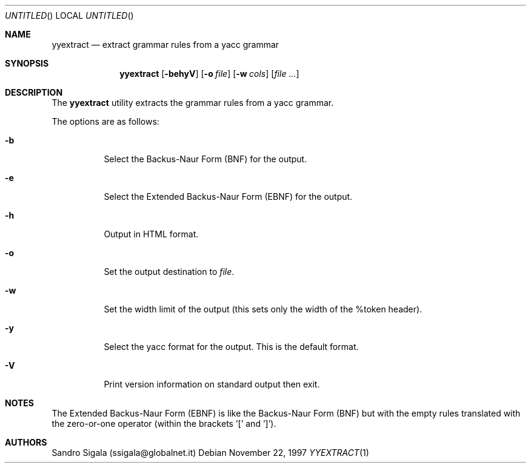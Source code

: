 .\" $Id: yyextract.1,v 1.12 1997/11/22 18:39:00 sandro Exp $
.Dd November 22, 1997
.Os
.Dt YYEXTRACT 1
.Sh NAME
.Nm yyextract
.Nd extract grammar rules from a yacc grammar
.Sh SYNOPSIS
.Nm yyextract
.Op Fl behyV
.Op Fl o Ar file
.Op Fl w Ar cols
.Op Ar
.Sh DESCRIPTION
The
.Nm yyextract
utility
extracts the grammar rules from a yacc grammar.
.Pp
The options are as follows:
.Bl -tag -width indent
.It Fl b
Select the Backus-Naur Form (BNF) for the output.
.It Fl e
Select the Extended Backus-Naur Form (EBNF) for the output.
.It Fl h
Output in HTML format.
.It Fl o
Set the output destination to
.Ar file .
.It Fl w
Set the width limit of the output (this sets only the width of the %token
header).
.It Fl y
Select the yacc format for the output. This is the default format.
.It Fl V
Print version information on standard output then exit.
.El
.Sh NOTES
The Extended Backus-Naur Form (EBNF) is like the Backus-Naur Form (BNF)
but with the empty rules translated with the zero-or-one
operator (within the brackets '[' and ']').
.Sh AUTHORS
Sandro Sigala (ssigala@globalnet.it)
